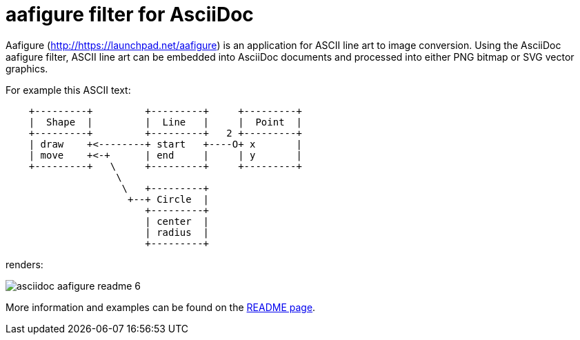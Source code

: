 aafigure filter for AsciiDoc
============================

Aafigure (link:http://https://launchpad.net/aafigure[]) is an application for
ASCII line art to image conversion. Using the AsciiDoc aafigure filter, ASCII
line art can be embedded into AsciiDoc documents and processed into either PNG
bitmap or SVG vector graphics.

For example this ASCII text:


[listing]
.....................................................................
    +---------+         +---------+     +---------+
    |  Shape  |         |  Line   |     |  Point  |
    +---------+         +---------+   2 +---------+
    | draw    +<--------+ start   +----O+ x       |
    | move    +<-+      | end     |     | y       |
    +---------+   \     +---------+     +---------+
                   \
                    \   +---------+
                     +--+ Circle  |
                        +---------+
                        | center  |
                        | radius  |
                        +---------+
.....................................................................

renders:

image::images/asciidoc-aafigure-readme__6.png[]

More information and examples can be found on the link:https://cdn.rawgit.com/hwmaier/asciidoc-aafigure-filter/master/asciidoc-aafigure-readme.html[README page].